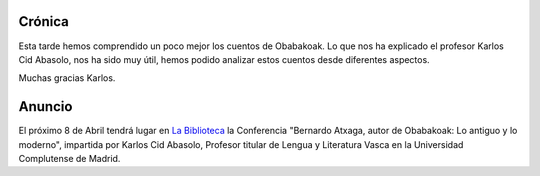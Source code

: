 .. title: Conferencia: Bernardo Atxaga
.. slug: conferencia-bernardo-Atxaga
.. date: 2016-04-11 16:30
.. tags: Actividades
.. description: Bernardo Atxaga, autor de  Obabakoak: Lo antiguo y lo moderno

Crónica
=======

Esta tarde hemos comprendido un poco mejor los cuentos  de Obabakoak. Lo que nos ha explicado el profesor Karlos Cid Abasolo, nos ha sido muy útil, hemos podido analizar estos cuentos desde diferentes aspectos.

Muchas gracias Karlos.

.. thumbnail::  /2016/04/conferencia-bernardo-atxaga.1.jpg
.. thumbnail::  /2016/04/conferencia-bernardo-atxaga.2.jpg


Anuncio
=======

El próximo 8 de Abril tendrá lugar en `La Biblioteca`_ la Conferencia "Bernardo Atxaga, autor de  Obabakoak: Lo antiguo y lo moderno", impartida por Karlos Cid Abasolo, Profesor titular de  Lengua y Literatura Vasca en la Universidad Complutense de Madrid.

.. thumbnail:: /2016/04/conferencia-bernardo-atxaga.png
	:align: center

	`El cartel en PDF`_

.. previewimage: /2016/04/conferencia-bernardo-atxaga.png

.. _`La Biblioteca`: http://biblioln.es/stories/la-biblioteca-de-los-navalmorales/contacto.html
.. _`El cartel en PDF`: /2016/04/conferencia-bernardo-atxaga.pdf
